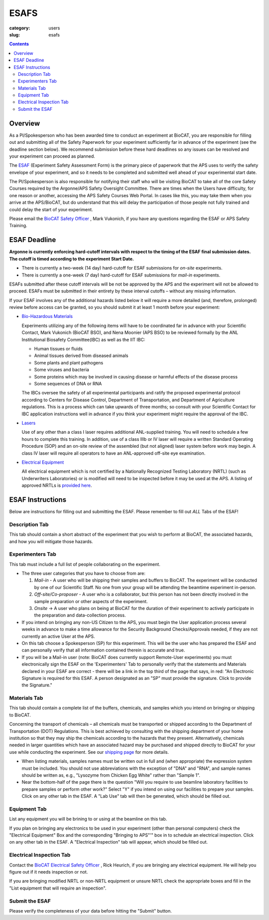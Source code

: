 ESAFS
############################################################

:category: users
:slug: esafs

.. contents::

Overview
============

As a PI/Spokesperson who has been awarded time to conduct an experiment
at BioCAT, you are responsible for filling out and submitting all of the
Safety Paperwork for your experiment sufficiently far in advance of
the experiment (see the deadline section below). We recommend submission before these
hard deadlines so any issues can be resolved and your experiment can proceed
as planned.

The `ESAF <https://beam.aps.anl.gov/pls/apsweb/esaf0001.start_page>`_ (Experiment
Safety Assessment Form) is the primary piece of paperwork that the APS uses to
verify the safety envelope of your experiment, and so it needs to be completed
and submitted well ahead of your experimental start date.

The PI/Spokesperson is also responsible for notifying their staff who will be visiting BioCAT
to take all of the core Safety Courses required by the Argonne/APS Safety
Oversight Committee. There are times when the Users have difficulty, for one
reason or another, accessing the APS Safety Courses Web Portal.  In cases like
this, you may take them when you arrive at the APS/BioCAT, but do understand
that this will delay the participation of those people not fully trained and
could delay the start of your experiment.

Please email the `BioCAT Safety Officer <{filename}/pages/contact.rst>`_ , Mark Vukonich, if
you have any questions regarding the ESAF or APS Safety Training.


ESAF Deadline
================

**Argonne is currently enforcing hard-cutoff intervals with
respect to the timing of the ESAF final submission dates.  The cutoff is timed
according to the experiment Start Date.**

*   There is currently a two-week (14 day) hard-cutoff for ESAF submissions
    for *on-site* experiments.
*   There is currently a one-week (7 day) hard-cutoff for ESAF submissions
    for *mail-in* experiments.

ESAFs submitted after these cutoff intervals will be not be approved by the APS
and the experiment will not be allowed to proceed.  ESAFs must be submitted in
their entirety by these interval cutoffs – without any missing information.

If your ESAF involves any of the additional hazards listed below
it will require a more detailed (and, therefore, prolonged) review
before access can be granted, so you should submit it at least 1 month before
your experiment:

*   `Bio-Hazardous Materials <https://www.anl.gov/safety/biosafety>`_

    Experiments utilizing any of the following items will have to be coordinated far
    in advance with your Scientific Contact, Mark Vukonich (BioCAT BSO), and Nena Moonier
    (APS BSO) to be reviewed formally by the ANL Institutional Biosafety Committee(IBC)
    as well as the IIT IBC:

    *   Human tissues or fluids
    *   Animal tissues derived from diseased animals
    *   Some plants and plant pathogens
    *   Some viruses and bacteria
    *   Some proteins which may be involved in causing disease or harmful effects of
        the disease process
    *   Some sequences of DNA or RNA

    The IBCs oversee the safety of all experimental participants and ratify the proposed
    experimental protocol according to Centers for Disease Control, Department of Transportation,
    and Department of Agriculture regulations. This is a process which can take upwards of
    three months; so consult with your Scientific Contact for IBC application instructions
    well in advance if you think your experiment might require the approval of the IBC.

*   `Lasers <{filename}/pages/users_lasers.rst>`_

    Use of any other than a class I laser requires additional ANL-supplied training. You
    will need to schedule a few hours to complete this training. In addition, use of a
    class IIIb or IV laser will require a written Standard Operating Procedure (SOP) and
    an on-site review of the assembled (but not aligned) laser system before work may
    begin. A class IV laser will require all operators to have an ANL-approved off-site
    eye examination.

*   `Electrical Equipment <https://www.aps.anl.gov/Safety-and-Training/Safety/Electrical-Safety>`_

    All electrical equipment which is not certified by a Nationally Recognized Testing
    Laboratory (NRTL) (such as Underwriters Laboratories) or is modified will need to be
    inspected before it may be used at the APS. A listing of approved NRTLs is
    `provided here <https://www.osha.gov/dts/otpca/nrtl/>`_.

ESAF Instructions
======================

Below are instructions for filling out and submitting the ESAF. Please remember
to fill out *ALL* Tabs of the ESAF!

Description Tab
----------------------

This tab should contain a short abstract of the experiment that
you wish to perform at BioCAT, the associated hazards, and how you will
mitigate those hazards.

Experimenters Tab
------------------------

This tab must include a full list of people collaborating on
the experiment.

*   The three user categories that you have to choose from are:

    #.  *Mail-in* - A user who will be shipping their samples and buffers to
        BioCAT.  The experiment will be conducted by one of our Scientific Staff.
        No one from your group will be attending the beamtime experiment in-person.

    #.  *Off-site/Co-proposer* - A user who is a collaborator, but this person
        has not been directly involved in the sample preparation or other aspects of
        the experiment.

    #.  *Onsite* ->  A user who plans on being at BioCAT for the duration of
        their experiment to actively participate in the preparation and
        data-collection process.

*   If you intend on bringing any non-US Citizen to the APS, you must begin
    the User application process several weeks in advance to make a time allowance for the
    Security Background Checks/Approvals needed, if they are not currently an active
    User at the APS.

*   On this tab choose a Spokesperson (SP) for this experiment. This will be the user
    who has prepared the ESAF and can personally verify that all information
    contained therein is accurate and true.

*   If you will be a Mail-in user (note: BioCAT does currently support Remote-User experiments)
    you must electronically sign the ESAF on the 'Experimenters' Tab to
    personally verify that the statements and Materials declared in your
    ESAF are correct - there will be a link in the top third of the page that
    says, in red: "An Electronic Signature is required for this ESAF.
    A person designated as an "SP" must provide the signature.  Click to
    provide the Signature."


Materials Tab
---------------------

This tab should contain a complete list of the buffers, chemicals, and samples
which you intend on bringing or shipping to BioCAT.

Concerning the transport of chemicals – all chemicals must be transported or
shipped according to the Department of Transportation (DOT) Regulations.
This is best achieved by consulting with the shipping department of your
home institution so that they may ship the chemicals according to the hazards
that they present.  Alternatively, chemicals needed in larger quantities which
have an associated hazard may be purchased and shipped directly to BioCAT for your
use while conducting the experiment. See our `shipping page <{filename}/pages/users_shipping.rst>`_
for more details.


*   When listing materials, samples names must be written out in full and (when
    appropriate) the expression system must be included. You should not use
    abbreviations with the exception of "DNA" and "RNA", and sample names
    should be written as, e.g., "Lysozyme from Chicken Egg White" rather than
    "Sample 1".

*   Near the bottom-half of the page there is the question "Will you require to
    use beamline laboratory facilities to prepare samples or perform other work?"
    Select "Y" if you intend on using our facilities to prepare
    your samples. Click on any other tab in the ESAF. A "Lab Use" tab will then
    be generated, which should be filled out.


Equipment Tab
-----------------

List any equipment you will be brining to or using at the beamline on this tab.

If you plan on bringing any electronics to be used in your experiment
(other than personal computers) check the "Electrical Equipment"
Box and the corresponding "Bringing to APS"'" box in to schedule an electrical
inspection. Click on any other tab in the ESAF. A "Electrical Inspection" tab
will appear, which should be filled out.

Electrical Inspection Tab
----------------------------

Contact the `BioCAT Electrical Safety Officer <{filename}/pages/contact.rst>`_ ,
Rick Heurich, if you are bringing any electrical equipment. He will help you
figure out if it needs inspection or not.

If you are bringing modified NRTL or non-NRTL equipment or unsure NRTL check
the appropriate boxes and fill in the "List equipment that will require an inspection".

Submit the ESAF
-----------------

Please verify the completeness of your data before hitting the "Submit" button.
